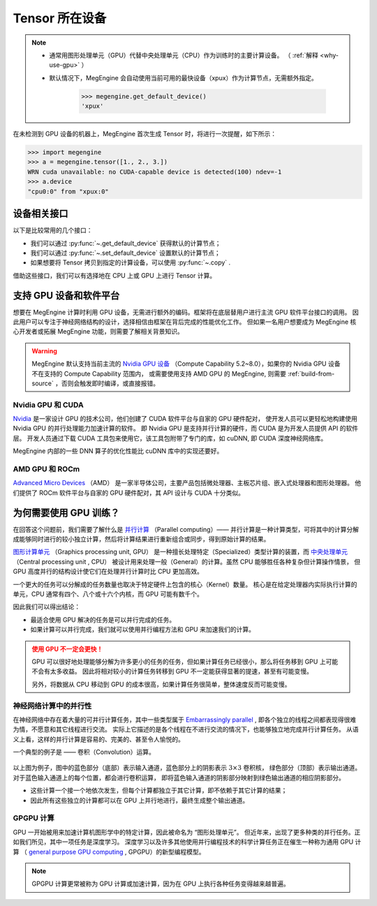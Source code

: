 .. _tensor-device:

===============
Tensor 所在设备
===============

.. note::

   * 通常用图形处理单元（GPU）代替中央处理单元（CPU）作为训练时的主要计算设备。
     （ :ref:`解释 <why-use-gpu>` ）
   * 默认情况下，MegEngine 会自动使用当前可用的最快设备（xpux）作为计算节点，无需额外指定。

        >>> megengine.get_default_device()
        'xpux'

在未检测到 GPU 设备的机器上，MegEngine 首次生成 Tensor 时，将进行一次提醒，如下所示：

>>> import megengine
>>> a = megengine.tensor([1., 2., 3.])
WRN cuda unavailable: no CUDA-capable device is detected(100) ndev=-1
>>> a.device
"cpu0:0" from "xpux:0"

设备相关接口
------------

以下是比较常用的几个接口：

* 我们可以通过 :py:func:`~.get_default_device` 获得默认的计算节点；
* 我们可以通过 :py:func:`~.set_default_device` 设置默认的计算节点；
* 如果想要将 Tensor 拷贝到指定的计算设备，可以使用 :py:func:`~.copy` .

借助这些接口，我们可以有选择地在 CPU 上或 GPU 上进行 Tensor 计算。

.. seealso::

   * 可在 :ref:`device` 页面找到所有可调用的 API.
   * 与设备相关的概念还有： :ref:`distributed-guide` 。

支持 GPU 设备和软件平台
-----------------------

想要在 MegEngine 计算时利用 GPU 设备，无需进行额外的编码。框架将在底层替用户进行主流 GPU 软件平台接口的调用。
因此用户可以专注于神经网络结构的设计，选择相信由框架在背后完成的性能优化工作。
但如果一名用户想要成为 MegEngine 核心开发者或拓展 MegEngine 功能，则需要了解相关背景知识。

.. warning::

   MegEngine 默认支持当前主流的 `Nvidia GPU 设备 <https://developer.nvidia.com/cuda-gpus#compute>`_
   （Compute Capability 5.2~8.0），如果你的 Nvidia GPU 设备不在支持的 Compute Capability 范围内，
   或需要使用支持 AMD GPU 的 MegEngine, 则需要 :ref:`build-from-source` ，否则会触发即时编译，或直接报错。

Nvidia GPU 和 CUDA
~~~~~~~~~~~~~~~~~~
`Nvidia <https://en.wikipedia.org/wiki/Nvidia>`_
是一家设计 GPU 的技术公司，他们创建了 CUDA 软件平台与自家的 GPU 硬件配对，
使开发人员可以更轻松地构建使用 Nvidia GPU 的并行处理能力加速计算的软件。
即 Nvidia GPU 是支持并行计算的硬件，而 CUDA 是为开发人员提供 API 的软件层。
开发人员通过下载 CUDA 工具包来使用它，该工具包附带了专门的库，如 cuDNN, 即 CUDA 深度神经网络库。

MegEngine 内部的一些 DNN 算子的优化性能比 cuDNN 库中的实现还要好。

AMD GPU 和 ROCm
~~~~~~~~~~~~~~~
`Advanced Micro Devices <https://en.wikipedia.org/wiki/Advanced_Micro_Devices>`_ （AMD）
是一家半导体公司，主要产品包括微处理器、主板芯片组、嵌入式处理器和图形处理器。
他们提供了 ROCm 软件平台与自家的 GPU 硬件配对，其 API 设计与 CUDA 十分类似。

.. _why-use-gpu:

为何需要使用 GPU 训练？
----------------------
在回答这个问题前，我们需要了解什么是 `并行计算 <https://en.wikipedia.org/wiki/Parallel_computing>`_ （Parallel computing）——
并行计算是一种计算类型，可将其中的计算分解成能够同时进行的较小独立计算，然后将计算结果进行重新组合或同步，得到原始计算的结果。

.. panels::
   :container: +full-width
   :card:

   串行计算
   ^^^^^^^^
   .. figure:: ../../../_static/images/serial-computing.gif
      :align: center

   ---
   并行计算
   ^^^^^^^^
   .. figure:: ../../../_static/images/parallel-computing.gif
      :align: center

`图形计算单元 <https://en.wikipedia.org/wiki/Graphics_processing_unit>`_ （Graphics processing unit, GPU）
是一种擅长处理特定（Specialized）类型计算的装置，而
`中央处理单元 <https://en.wikipedia.org/wiki/Central_processing_unit>`_ （Central processing unit , CPU）
被设计用来处理一般（General）的计算。虽然 CPU 能够胜任各种复杂但计算操作情景，
但 GPU 高度并行的结构设计使它们在处理并行计算时比 CPU 更加高效。

一个更大的任务可以分解成的任务数量也取决于特定硬件上包含的核心（Kernel）数量。
核心是在给定处理器内实际执行计算的单元，CPU 通常有四个、八个或十六个内核，而 GPU 可能有数千个。

因此我们可以得出结论：

* 最适合使用 GPU 解决的任务是可以并行完成的任务。
* 如果计算可以并行完成，我们就可以使用并行编程方法和 GPU 来加速我们的计算。

.. admonition:: 使用 GPU 不一定会更快！
   :class: warning

   GPU 可以很好地处理能够分解为许多更小的任务的任务，但如果计算任务已经很小，那么将任务移到 GPU 上可能不会有太多收益。
   因此将相对较小的计算任务转移到 GPU 不一定能获得显著的提速，甚至有可能变慢。

   另外，将数据从 CPU 移动到 GPU 的成本很高，如果计算任务很简单，整体速度反而可能变慢。

神经网络计算中的并行性
~~~~~~~~~~~~~~~~~~~~~~

在神经网络中存在着大量的可并行计算任务，其中一些类型属于
`Embarrassingly parallel <https://en.wikipedia.org/wiki/Embarrassingly_parallel>`_ , 
即各个独立的线程之间都表现得很难为情，不愿意和其它线程进行交流。
实际上它描述的是各个线程在不进行交流的情况下，也能够独立地完成并行计算任务。
从语义上看，这样的并行计算是容易的、完美的、甚至令人愉悦的。

一个典型的例子是 —— 卷积（Convolution）运算。

.. figure:: ../../../_static/images/convolution-animation-1.gif
   :align: center

以上图为例子，图中的蓝色部分（底部）表示输入通道，蓝色部分上的阴影表示 :math:`3 \times 3` 卷积核，
绿色部分（顶部）表示输出通道。对于蓝色输入通道上的每个位置，都会进行卷积运算，
即将蓝色输入通道的阴影部分映射到绿色输出通道的相应阴影部分。

* 这些计算一个接一个地依次发生，但每个计算都独立于其它计算，即不依赖于其它计算的结果；
* 因此所有这些独立的计算都可以在 GPU 上并行地进行，最终生成整个输出通道。

GPGPU 计算
~~~~~~~~~~

GPU 一开始被用来加速计算机图形学中的特定计算，因此被命名为 “图形处理单元”。
但近年来，出现了更多种类的并行任务。正如我们所见，其中一项任务是深度学习。
深度学习以及许多其他使用并行编程技术的科学计算任务正在催生一种称为通用 GPU 计算
（ `general purpose GPU computing <https://en.wikipedia.org/wiki/General-purpose_computing_on_graphics_processing_units>`_ ,
GPGPU）的新型编程模型。

.. note::

   GPGPU 计算更常被称为 GPU 计算或加速计算，因为在 GPU 上执行各种任务变得越来越普遍。
